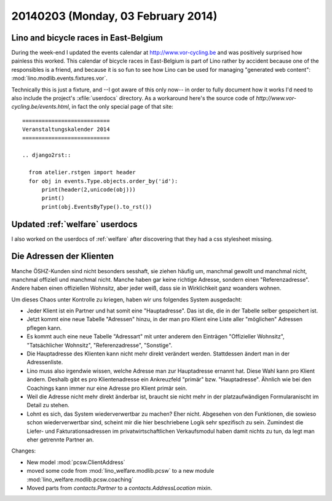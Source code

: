 ===================================
20140203 (Monday, 03 February 2014)
===================================

Lino and bicycle races in East-Belgium
--------------------------------------

During the week-end I updated the events calendar at
http://www.vor-cycling.be and was positively surprised how painless
this worked.  This calendar of bicycle races in East-Belgium is part
of Lino rather by accident because one of the responsibles is a
friend, and because it is so fun to see how Lino can be used for
managing "generated web content":
:mod:`lino.modlib.events.fixtures.vor`.  

Technically this is just a fixture, and --I got aware of this only
now-- in order to fully document how it works I'd need to also include
the project's :xfile:`userdocs` directory.  As a workaround here's the
source code of `http://www.vor-cycling.be/events.html`, in fact the
only special page of that site::

    ===========================
    Veranstaltungskalender 2014
    ===========================
    
    .. django2rst::

      from atelier.rstgen import header
      for obj in events.Type.objects.order_by('id'):
          print(header(2,unicode(obj)))
          print()
          print(obj.EventsByType().to_rst())



Updated :ref:`welfare` userdocs 
-------------------------------

I also worked on the userdocs of :ref:`welfare` after discovering that
they had a css stylesheet missing.


Die Adressen der Klienten
-------------------------

Manche ÖSHZ-Kunden sind nicht besonders sesshaft, sie ziehen häufig
um, manchmal gewollt und manchmal nicht, manchmal offiziell und
manchmal nicht. Manche haben gar keine richtige Adresse, sondern einen
"Referenzadresse". Andere haben einen offiziellen Wohnsitz, aber jeder
weiß, dass sie in Wirklichkeit ganz woanders wohnen.

Um dieses Chaos unter Kontrolle zu kriegen, haben wir uns folgendes
System ausgedacht:

- Jeder Klient ist ein Partner und hat somit eine "Hauptadresse". Das
  ist die, die in der Tabelle selber gespeichert ist.

- Jetzt kommt eine neue Tabelle "Adressen" hinzu, in der man pro
  Klient eine Liste aller "möglichen" Adressen pflegen kann.

- Es kommt auch eine neue Tabelle "Adressart" mit unter anderem den
  Einträgen "Offizieller Wohnsitz", "Tatsächlicher Wohnsitz",
  "Referenzadresse", "Sonstige".

- Die Hauptadresse des Klienten kann nicht mehr direkt verändert
  werden. Stattdessen ändert man in der Adressenliste.

- Lino muss also irgendwie wissen, welche Adresse man zur Hauptadresse
  ernannt hat. Diese Wahl kann pro Klient ändern.  Deshalb gibt es pro
  Klientenadresse ein Ankreuzfeld "primär"
  bzw. "Hauptadresse". Ähnlich wie bei den Coachings kann immer nur
  eine Adresse pro Klient primär sein.

- Weil die Adresse nicht mehr direkt änderbar ist, braucht sie nicht
  mehr in der platzaufwändigen Formularanischt im Detail zu stehen.

- Lohnt es sich, das System wiederverwertbar zu machen? Eher
  nicht. Abgesehen von den Funktionen, die sowieso schon
  wiederverwertbar sind, scheint mir die hier beschriebene Logik sehr
  spezifisch zu sein. Zumindest die Liefer- und Fakturationsadressen
  im privatwirtschaftlichen Verkaufsmodul haben damit nichts zu tun,
  da legt man eher getrennte Partner an.


Changes:

- New model :mod:`pcsw.ClientAddress`
- moved some code from :mod:`lino_welfare.modlib.pcsw` to a new module
  :mod:`lino_welfare.modlib.pcsw.coaching`
- Moved parts from `contacts.Partner` to a `contacts.AddressLocation` mixin.
